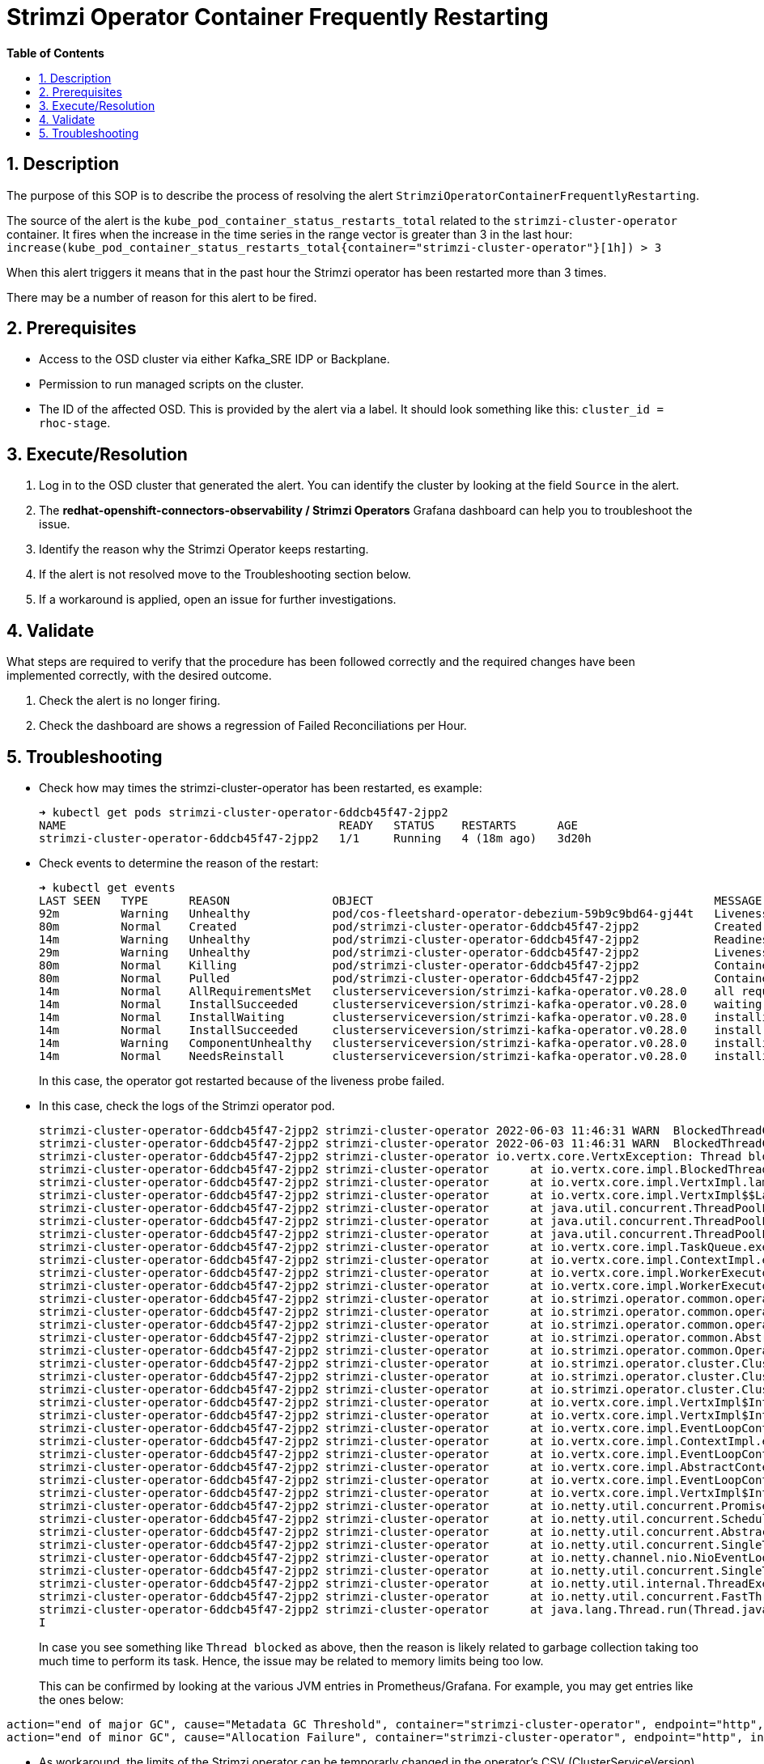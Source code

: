 // begin header
ifdef::env-github[]
:tip-caption: :bulb:
:note-caption: :information_source:
:important-caption: :heavy_exclamation_mark:
:caution-caption: :fire:
:warning-caption: :warning:
endif::[]
:numbered:
:toc: macro
:toc-title: pass:[<b>Table of Contents</b>]
// end header
= Strimzi Operator Container Frequently Restarting

toc::[]

== Description

The purpose of this SOP is to describe the process of resolving the alert `StrimziOperatorContainerFrequentlyRestarting`.

// Include the following step in every alert SOP, changing required parts
The source of the alert is the `kube_pod_container_status_restarts_total` related to the `strimzi-cluster-operator` container.
It fires when the increase in the time series in the range vector is greater than 3 in the last hour: `increase(kube_pod_container_status_restarts_total{container="strimzi-cluster-operator"}[1h]) > 3`

When this alert triggers it means that in the past hour the Strimzi operator has been restarted more than 3 times.

There may be a number of reason for this alert to be fired.

== Prerequisites

// Include the following steps in every alert SOP
* Access to the OSD cluster via either Kafka_SRE IDP or Backplane.
* Permission to run managed scripts on the cluster.
* The ID of the affected OSD. This is provided by the alert via a label. It should look something like this: `cluster_id = rhoc-stage`.

== Execute/Resolution

// Include this as the first step in every alert SOP
. Log in to the OSD cluster that generated the alert. You can identify the cluster by looking at the field `Source` in the alert.

. The *redhat-openshift-connectors-observability / Strimzi Operators* Grafana dashboard can help you to troubleshoot the issue.

. Identify the reason why the Strimzi Operator keeps restarting.
. If the alert is not resolved move to the Troubleshooting section below.
. If a workaround is applied, open an issue for further investigations.

== Validate

What steps are required to verify that the procedure has been followed correctly and the required changes have been implemented correctly, with the desired outcome.

. Check the alert is no longer firing.
. Check the dashboard are shows a regression of Failed Reconciliations per Hour.

== Troubleshooting

* Check how may times the strimzi-cluster-operator has been restarted, es example:
+
[source]
----
➜ kubectl get pods strimzi-cluster-operator-6ddcb45f47-2jpp2
NAME                                        READY   STATUS    RESTARTS      AGE
strimzi-cluster-operator-6ddcb45f47-2jpp2   1/1     Running   4 (18m ago)   3d20h
----

* Check events to determine the reason of the restart:
+
[source]
----
➜ kubectl get events
LAST SEEN   TYPE      REASON               OBJECT                                                  MESSAGE
92m         Warning   Unhealthy            pod/cos-fleetshard-operator-debezium-59b9c9bd64-gj44t   Liveness probe failed: Get "http://10.131.0.68:8080/q/health/live": context deadline exceeded (Client.Timeout exceeded while awaiting headers)
80m         Normal    Created              pod/strimzi-cluster-operator-6ddcb45f47-2jpp2           Created container strimzi-cluster-operator
14m         Warning   Unhealthy            pod/strimzi-cluster-operator-6ddcb45f47-2jpp2           Readiness probe failed: Get "http://10.131.0.67:8080/ready": context deadline exceeded (Client.Timeout exceeded while awaiting headers)
29m         Warning   Unhealthy            pod/strimzi-cluster-operator-6ddcb45f47-2jpp2           Liveness probe failed: Get "http://10.131.0.67:8080/healthy": context deadline exceeded (Client.Timeout exceeded while awaiting headers)
80m         Normal    Killing              pod/strimzi-cluster-operator-6ddcb45f47-2jpp2           Container strimzi-cluster-operator failed liveness probe, will be restarted
80m         Normal    Pulled               pod/strimzi-cluster-operator-6ddcb45f47-2jpp2           Container image "quay.io/strimzi/operator:0.28.0" already present on machine
14m         Normal    AllRequirementsMet   clusterserviceversion/strimzi-kafka-operator.v0.28.0    all requirements found, attempting install
14m         Normal    InstallSucceeded     clusterserviceversion/strimzi-kafka-operator.v0.28.0    waiting for install components to report healthy
14m         Normal    InstallWaiting       clusterserviceversion/strimzi-kafka-operator.v0.28.0    installing: waiting for deployment strimzi-cluster-operator to become ready: deployment "strimzi-cluster-operator" not available: Deployment does not have minimum availability.
14m         Normal    InstallSucceeded     clusterserviceversion/strimzi-kafka-operator.v0.28.0    install strategy completed with no errors
14m         Warning   ComponentUnhealthy   clusterserviceversion/strimzi-kafka-operator.v0.28.0    installing: waiting for deployment strimzi-cluster-operator to become ready: deployment "strimzi-cluster-operator" not available: Deployment does not have minimum availability.
14m         Normal    NeedsReinstall       clusterserviceversion/strimzi-kafka-operator.v0.28.0    installing: waiting for deployment strimzi-cluster-operator to become ready: deployment "strimzi-cluster-operator" not available: Deployment does not have minimum availability.
----
+
In this case, the operator got restarted because of the liveness probe failed.

* In this case, check the logs of the Strimzi operator pod.
+
[source]
----
strimzi-cluster-operator-6ddcb45f47-2jpp2 strimzi-cluster-operator 2022-06-03 11:46:31 WARN  BlockedThreadChecker: - Thread Thread[vert.x-eventloop-thread-1,5,main] has been blocked for 2398 ms, time limit is 2000 ms
strimzi-cluster-operator-6ddcb45f47-2jpp2 strimzi-cluster-operator 2022-06-03 11:46:31 WARN  BlockedThreadChecker: - Thread Thread[vert.x-eventloop-thread-1,5,main] has been blocked for 54706 ms, time limit is 2000 ms
strimzi-cluster-operator-6ddcb45f47-2jpp2 strimzi-cluster-operator io.vertx.core.VertxException: Thread blocked
strimzi-cluster-operator-6ddcb45f47-2jpp2 strimzi-cluster-operator 	at io.vertx.core.impl.BlockedThreadChecker.registerThread(BlockedThreadChecker.java:73) ~[io.vertx.vertx-core-4.2.4.jar:4.2.4]
strimzi-cluster-operator-6ddcb45f47-2jpp2 strimzi-cluster-operator 	at io.vertx.core.impl.VertxImpl.lambda$createThreadFactory$21(VertxImpl.java:1079) ~[io.vertx.vertx-core-4.2.4.jar:4.2.4]
strimzi-cluster-operator-6ddcb45f47-2jpp2 strimzi-cluster-operator 	at io.vertx.core.impl.VertxImpl$$Lambda$177/0x000000084021c840.newThread(Unknown Source) ~[?:?]
strimzi-cluster-operator-6ddcb45f47-2jpp2 strimzi-cluster-operator 	at java.util.concurrent.ThreadPoolExecutor$Worker.<init>(ThreadPoolExecutor.java:623) ~[?:?]
strimzi-cluster-operator-6ddcb45f47-2jpp2 strimzi-cluster-operator 	at java.util.concurrent.ThreadPoolExecutor.addWorker(ThreadPoolExecutor.java:912) ~[?:?]
strimzi-cluster-operator-6ddcb45f47-2jpp2 strimzi-cluster-operator 	at java.util.concurrent.ThreadPoolExecutor.execute(ThreadPoolExecutor.java:1343) ~[?:?]
strimzi-cluster-operator-6ddcb45f47-2jpp2 strimzi-cluster-operator 	at io.vertx.core.impl.TaskQueue.execute(TaskQueue.java:93) ~[io.vertx.vertx-core-4.2.4.jar:4.2.4]
strimzi-cluster-operator-6ddcb45f47-2jpp2 strimzi-cluster-operator 	at io.vertx.core.impl.ContextImpl.executeBlocking(ContextImpl.java:170) ~[io.vertx.vertx-core-4.2.4.jar:4.2.4]
strimzi-cluster-operator-6ddcb45f47-2jpp2 strimzi-cluster-operator 	at io.vertx.core.impl.WorkerExecutorImpl.executeBlocking(WorkerExecutorImpl.java:67) ~[io.vertx.vertx-core-4.2.4.jar:4.2.4]
strimzi-cluster-operator-6ddcb45f47-2jpp2 strimzi-cluster-operator 	at io.vertx.core.impl.WorkerExecutorImpl.executeBlocking(WorkerExecutorImpl.java:71) ~[io.vertx.vertx-core-4.2.4.jar:4.2.4]
strimzi-cluster-operator-6ddcb45f47-2jpp2 strimzi-cluster-operator 	at io.strimzi.operator.common.operator.resource.ResourceSupport.executeBlocking(ResourceSupport.java:63) ~[io.strimzi.operator-common-0.28.0.jar:0.28.0]
strimzi-cluster-operator-6ddcb45f47-2jpp2 strimzi-cluster-operator 	at io.strimzi.operator.common.operator.resource.ResourceSupport.listAsync(ResourceSupport.java:265) ~[io.strimzi.operator-common-0.28.0.jar:0.28.0]
strimzi-cluster-operator-6ddcb45f47-2jpp2 strimzi-cluster-operator 	at io.strimzi.operator.common.operator.resource.AbstractResourceOperator.listAsync(AbstractResourceOperator.java:390) ~[io.strimzi.operator-common-0.28.0.jar:0.28.0]
strimzi-cluster-operator-6ddcb45f47-2jpp2 strimzi-cluster-operator 	at io.strimzi.operator.common.AbstractOperator.allResourceNames(AbstractOperator.java:466) ~[io.strimzi.operator-common-0.28.0.jar:0.28.0]
strimzi-cluster-operator-6ddcb45f47-2jpp2 strimzi-cluster-operator 	at io.strimzi.operator.common.Operator.reconcileAll(Operator.java:59) ~[io.strimzi.operator-common-0.28.0.jar:0.28.0]
strimzi-cluster-operator-6ddcb45f47-2jpp2 strimzi-cluster-operator 	at io.strimzi.operator.cluster.ClusterOperator.reconcileAll(ClusterOperator.java:156) ~[io.strimzi.cluster-operator-0.28.0.jar:0.28.0]
strimzi-cluster-operator-6ddcb45f47-2jpp2 strimzi-cluster-operator 	at io.strimzi.operator.cluster.ClusterOperator.lambda$start$1(ClusterOperator.java:124) ~[io.strimzi.cluster-operator-0.28.0.jar:0.28.0]
strimzi-cluster-operator-6ddcb45f47-2jpp2 strimzi-cluster-operator 	at io.strimzi.operator.cluster.ClusterOperator$$Lambda$326/0x0000000840457440.handle(Unknown Source) ~[?:?]
strimzi-cluster-operator-6ddcb45f47-2jpp2 strimzi-cluster-operator 	at io.vertx.core.impl.VertxImpl$InternalTimerHandler.handle(VertxImpl.java:889) ~[io.vertx.vertx-core-4.2.4.jar:4.2.4]
strimzi-cluster-operator-6ddcb45f47-2jpp2 strimzi-cluster-operator 	at io.vertx.core.impl.VertxImpl$InternalTimerHandler.handle(VertxImpl.java:860) ~[io.vertx.vertx-core-4.2.4.jar:4.2.4]
strimzi-cluster-operator-6ddcb45f47-2jpp2 strimzi-cluster-operator 	at io.vertx.core.impl.EventLoopContext.emit(EventLoopContext.java:50) ~[io.vertx.vertx-core-4.2.4.jar:4.2.4]
strimzi-cluster-operator-6ddcb45f47-2jpp2 strimzi-cluster-operator 	at io.vertx.core.impl.ContextImpl.emit(ContextImpl.java:274) ~[io.vertx.vertx-core-4.2.4.jar:4.2.4]
strimzi-cluster-operator-6ddcb45f47-2jpp2 strimzi-cluster-operator 	at io.vertx.core.impl.EventLoopContext.emit(EventLoopContext.java:22) ~[io.vertx.vertx-core-4.2.4.jar:4.2.4]
strimzi-cluster-operator-6ddcb45f47-2jpp2 strimzi-cluster-operator 	at io.vertx.core.impl.AbstractContext.emit(AbstractContext.java:53) ~[io.vertx.vertx-core-4.2.4.jar:4.2.4]
strimzi-cluster-operator-6ddcb45f47-2jpp2 strimzi-cluster-operator 	at io.vertx.core.impl.EventLoopContext.emit(EventLoopContext.java:22) ~[io.vertx.vertx-core-4.2.4.jar:4.2.4]
strimzi-cluster-operator-6ddcb45f47-2jpp2 strimzi-cluster-operator 	at io.vertx.core.impl.VertxImpl$InternalTimerHandler.run(VertxImpl.java:883) ~[io.vertx.vertx-core-4.2.4.jar:4.2.4]
strimzi-cluster-operator-6ddcb45f47-2jpp2 strimzi-cluster-operator 	at io.netty.util.concurrent.PromiseTask.runTask(PromiseTask.java:98) ~[io.netty.netty-common-4.1.71.Final.jar:4.1.71.Final]
strimzi-cluster-operator-6ddcb45f47-2jpp2 strimzi-cluster-operator 	at io.netty.util.concurrent.ScheduledFutureTask.run(ScheduledFutureTask.java:176) ~[io.netty.netty-common-4.1.71.Final.jar:4.1.71.Final]
strimzi-cluster-operator-6ddcb45f47-2jpp2 strimzi-cluster-operator 	at io.netty.util.concurrent.AbstractEventExecutor.safeExecute(AbstractEventExecutor.java:164) ~[io.netty.netty-common-4.1.71.Final.jar:4.1.71.Final]
strimzi-cluster-operator-6ddcb45f47-2jpp2 strimzi-cluster-operator 	at io.netty.util.concurrent.SingleThreadEventExecutor.runAllTasks(SingleThreadEventExecutor.java:469) ~[io.netty.netty-common-4.1.71.Final.jar:4.1.71.Final]
strimzi-cluster-operator-6ddcb45f47-2jpp2 strimzi-cluster-operator 	at io.netty.channel.nio.NioEventLoop.run(NioEventLoop.java:503) ~[io.netty.netty-transport-4.1.71.Final.jar:4.1.71.Final]
strimzi-cluster-operator-6ddcb45f47-2jpp2 strimzi-cluster-operator 	at io.netty.util.concurrent.SingleThreadEventExecutor$4.run(SingleThreadEventExecutor.java:986) ~[io.netty.netty-common-4.1.71.Final.jar:4.1.71.Final]
strimzi-cluster-operator-6ddcb45f47-2jpp2 strimzi-cluster-operator 	at io.netty.util.internal.ThreadExecutorMap$2.run(ThreadExecutorMap.java:74) ~[io.netty.netty-common-4.1.71.Final.jar:4.1.71.Final]
strimzi-cluster-operator-6ddcb45f47-2jpp2 strimzi-cluster-operator 	at io.netty.util.concurrent.FastThreadLocalRunnable.run(FastThreadLocalRunnable.java:30) ~[io.netty.netty-common-4.1.71.Final.jar:4.1.71.Final]
strimzi-cluster-operator-6ddcb45f47-2jpp2 strimzi-cluster-operator 	at java.lang.Thread.run(Thread.java:829) ~[?:?]
I
----
+
In case you see something like `Thread blocked` as above, then the reason is likely related to garbage collection taking too much time to perform its task. Hence, the issue may be related to memory limits being too low.
+
This can be confirmed by looking at the various JVM entries in Prometheus/Grafana. For example, you may get entries like the ones below:
[source]
----
action="end of major GC", cause="Metadata GC Threshold", container="strimzi-cluster-operator", endpoint="http", instance="10.131.0.67:8080", job="redhat-openshift-connectors-observability/strimzi-metrics", namespace="redhat-openshift-connectors", pod="strimzi-cluster-operator-6ddcb45f47-2jpp2"
action="end of minor GC", cause="Allocation Failure", container="strimzi-cluster-operator", endpoint="http", instance="10.131.0.67:8080", job="redhat-openshift-connectors-observability/strimzi-metrics", namespace="redhat-openshift-connectors", pod="strimzi-cluster-operator-6ddcb45f47-2jpp2"
----

* As workaround, the limits of the Strimzi operator can be temporarly changed in the operator's CSV (ClusterServiceVersion)

// Include the following step in every alert SOP
* If the above hasn't worked contact engineering:
** Use the `MAS - Connectors` Google Chat channel during business hours.
** Use the #rhoc-support slack channel during business hours.